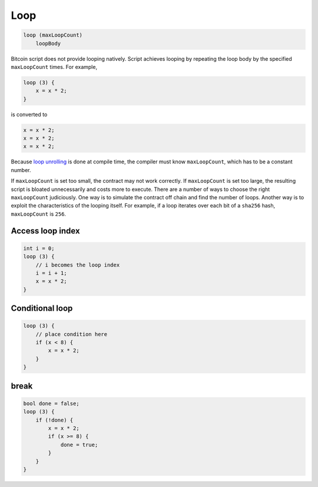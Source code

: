 ====
Loop
====
.. code-block:: solidity

    loop (maxLoopCount)
        loopBody


Bitcoin script does not provide looping natively. Script achieves looping by repeating the loop body by the specified ``maxLoopCount`` times.
For example, 

.. code-block:: solidity

    loop (3) {
        x = x * 2;
    }

is converted to

.. code-block:: solidity

    x = x * 2;
    x = x * 2;
    x = x * 2;


Because `loop unrolling <https://en.wikipedia.org/wiki/Loop_unrolling>`_ is done at compile time, the compiler must know ``maxLoopCount``, which has to be a constant number.


If ``maxLoopCount`` is set too small, the contract may not work correctly. If ``maxLoopCount`` is set too large, the resulting script is bloated unnecessarily and costs more to execute.
There are a number of ways to choose the right ``maxLoopCount`` judiciously. One way is to simulate the contract off chain and find the number of loops. Another way is to exploit the 
characteristics of the looping itself. For example, if a loop iterates over each bit of a ``sha256`` hash, ``maxLoopCount`` is ``256``.

Access loop index
=================
.. code-block:: solidity

    int i = 0;
    loop (3) {
        // i becomes the loop index
        i = i + 1;
        x = x * 2;
    }

Conditional loop
================
.. code-block:: solidity

    loop (3) {
        // place condition here
        if (x < 8) {
            x = x * 2;
        }
    }

break
=====
.. code-block:: solidity

    bool done = false;
    loop (3) {
        if (!done) {
            x = x * 2;
            if (x >= 8) {
                done = true;
            }
        }
    }